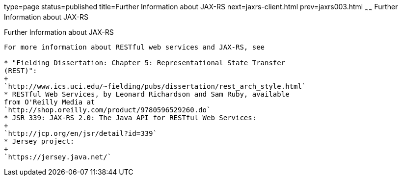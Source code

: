 type=page
status=published
title=Further Information about JAX-RS
next=jaxrs-client.html
prev=jaxrs003.html
~~~~~~
Further Information about JAX-RS
================================

[[GILIZ]]

[[further-information-about-jax-rs]]
Further Information about JAX-RS
--------------------------------

For more information about RESTful web services and JAX-RS, see

* "Fielding Dissertation: Chapter 5: Representational State Transfer
(REST)":
+
`http://www.ics.uci.edu/~fielding/pubs/dissertation/rest_arch_style.html`
* RESTful Web Services, by Leonard Richardson and Sam Ruby, available
from O'Reilly Media at
`http://shop.oreilly.com/product/9780596529260.do`
* JSR 339: JAX-RS 2.0: The Java API for RESTful Web Services:
+
`http://jcp.org/en/jsr/detail?id=339`
* Jersey project:
+
`https://jersey.java.net/`


